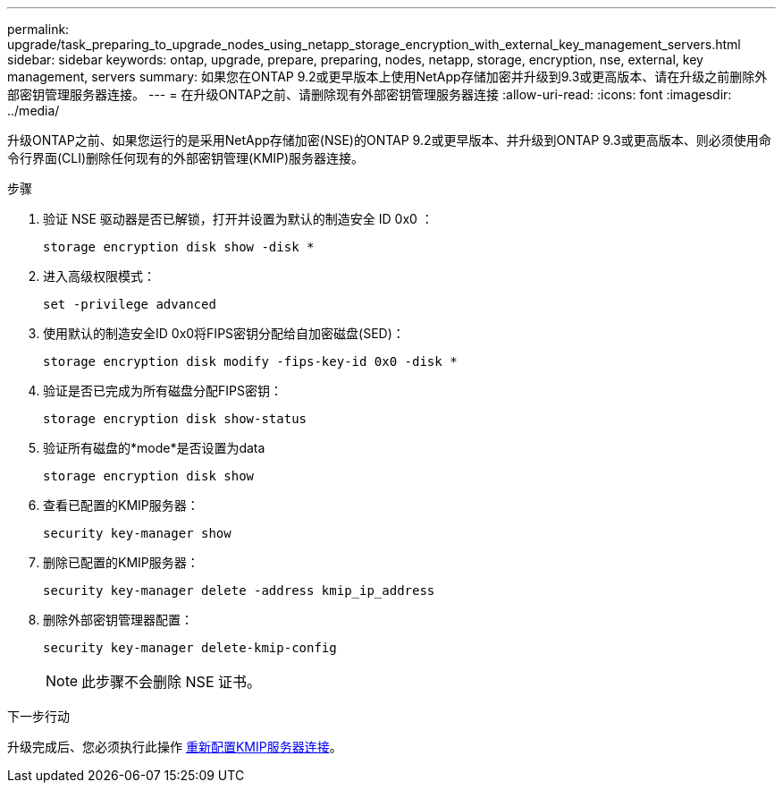 ---
permalink: upgrade/task_preparing_to_upgrade_nodes_using_netapp_storage_encryption_with_external_key_management_servers.html 
sidebar: sidebar 
keywords: ontap, upgrade, prepare, preparing, nodes, netapp, storage, encryption, nse, external, key management, servers 
summary: 如果您在ONTAP 9.2或更早版本上使用NetApp存储加密并升级到9.3或更高版本、请在升级之前删除外部密钥管理服务器连接。 
---
= 在升级ONTAP之前、请删除现有外部密钥管理服务器连接
:allow-uri-read: 
:icons: font
:imagesdir: ../media/


[role="lead"]
升级ONTAP之前、如果您运行的是采用NetApp存储加密(NSE)的ONTAP 9.2或更早版本、并升级到ONTAP 9.3或更高版本、则必须使用命令行界面(CLI)删除任何现有的外部密钥管理(KMIP)服务器连接。

.步骤
. 验证 NSE 驱动器是否已解锁，打开并设置为默认的制造安全 ID 0x0 ：
+
[source, cli]
----
storage encryption disk show -disk *
----
. 进入高级权限模式：
+
[source, cli]
----
set -privilege advanced
----
. 使用默认的制造安全ID 0x0将FIPS密钥分配给自加密磁盘(SED)：
+
[source, cli]
----
storage encryption disk modify -fips-key-id 0x0 -disk *
----
. 验证是否已完成为所有磁盘分配FIPS密钥：
+
[source, cli]
----
storage encryption disk show-status
----
. 验证所有磁盘的*mode*是否设置为data
+
[source, cli]
----
storage encryption disk show
----
. 查看已配置的KMIP服务器：
+
[source, cli]
----
security key-manager show
----
. 删除已配置的KMIP服务器：
+
[source, cli]
----
security key-manager delete -address kmip_ip_address
----
. 删除外部密钥管理器配置：
+
[source, cli]
----
security key-manager delete-kmip-config
----
+

NOTE: 此步骤不会删除 NSE 证书。



.下一步行动
升级完成后、您必须执行此操作 xref:task_reconfiguring_kmip_servers_connections_after_upgrading_to_ontap_9_3_or_later.adoc[重新配置KMIP服务器连接]。
